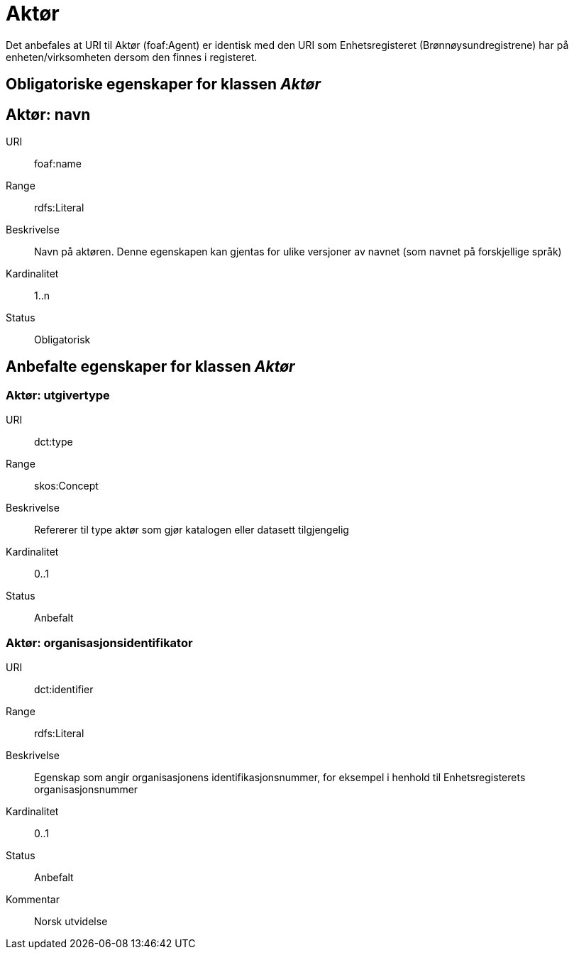 = Aktør

Det anbefales at URI til Aktør (foaf:Agent) er identisk med
den URI som Enhetsregisteret (Brønnøysundregistrene) har på
enheten/virksomheten dersom den finnes i registeret.

== Obligatoriske egenskaper for klassen _Aktør_

== Aktør: navn [[aktor-navn]]

[properties]
URI:: foaf:name
Range:: rdfs:Literal
Beskrivelse:: Navn på aktøren. Denne egenskapen kan gjentas for ulike versjoner av navnet (som navnet på forskjellige språk)
Kardinalitet:: 1..n
Status:: Obligatorisk

== Anbefalte egenskaper for klassen _Aktør_

=== Aktør: utgivertype [[aktor-utgivertype]]

[properties]
URI:: dct:type
Range:: skos:Concept
Beskrivelse:: Refererer til type aktør som gjør katalogen eller datasett tilgjengelig
Kardinalitet:: 0..1
Status:: Anbefalt


=== Aktør: organisasjonsidentifikator [[aktor-organisasjonsidentifikator]]

[properties]
URI:: dct:identifier
Range:: rdfs:Literal
Beskrivelse:: Egenskap som angir organisasjonens identifikasjonsnummer, for eksempel i henhold til Enhetsregisterets organisasjonsnummer
Kardinalitet:: 0..1
Status:: Anbefalt
Kommentar:: Norsk utvidelse
